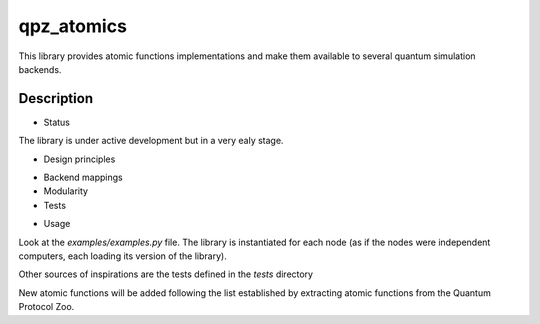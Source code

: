 ===========
qpz_atomics
===========


This library provides atomic functions implementations and make them available to several quantum simulation backends.


Description
===========

* Status

The library is under active development but in a very ealy stage. 


* Design principles

-   Backend mappings
-   Modularity
-   Tests


* Usage

Look at the `examples/examples.py` file. The library is instantiated for each node (as if the nodes were independent computers, each loading its version of the library). 

Other sources of inspirations are the tests defined in the `tests` directory

New atomic functions will be added following the list established by extracting atomic functions from the Quantum Protocol Zoo.
